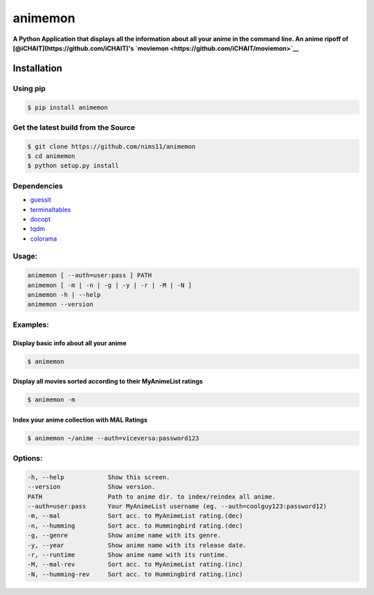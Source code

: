 animemon
========

**A Python Application that displays all the information about all your
anime in the command line. An anime ripoff of
[@iCHAIT](https://github.com/iCHAIT)'s
`moviemon <https://github.com/iCHAIT/moviemon>`__**

Installation
------------

Using pip
~~~~~~~~~

.. code:: sh

    $ pip install animemon

Get the latest build from the Source
~~~~~~~~~~~~~~~~~~~~~~~~~~~~~~~~~~~~

.. code:: sh

    $ git clone https://github.com/nims11/animemon
    $ cd animemon
    $ python setup.py install

Dependencies
~~~~~~~~~~~~

-  `guessit <https://github.com/guessit-io/guessit>`__
-  `terminaltables <https://github.com/Robpol86/terminaltables>`__
-  `docopt <https://github.com/docopt/docopt>`__
-  `tqdm <https://github.com/tqdm/tqdm>`__
-  `colorama <https://github.com/tartley/colorama>`__

Usage:
~~~~~~

.. code:: sh

      animemon [ --auth=user:pass ] PATH
      animemon [ -m | -n | -g | -y | -r | -M | -N ]
      animemon -h | --help
      animemon --version

Examples:
~~~~~~~~~

Display basic info about all your anime
^^^^^^^^^^^^^^^^^^^^^^^^^^^^^^^^^^^^^^^

.. code:: sh

    $ animemon

Display all movies sorted according to their MyAnimeList ratings
^^^^^^^^^^^^^^^^^^^^^^^^^^^^^^^^^^^^^^^^^^^^^^^^^^^^^^^^^^^^^^^^

.. code:: sh

    $ animemon -m

Index your anime collection with MAL Ratings
^^^^^^^^^^^^^^^^^^^^^^^^^^^^^^^^^^^^^^^^^^^^

.. code:: sh

    $ animemon ~/anime --auth=viceversa:password123

Options:
~~~~~~~~

.. code:: sh

      -h, --help            Show this screen.
      --version             Show version.
      PATH                  Path to anime dir. to index/reindex all anime.
      --auth=user:pass      Your MyAnimeList username (eg. --auth=coolguy123:password12)
      -m, --mal             Sort acc. to MyAnimeList rating.(dec)
      -n, --humming         Sort acc. to Hummingbird rating.(dec)
      -g, --genre           Show anime name with its genre.
      -y, --year            Show anime name with its release date.
      -r, --runtime         Show anime name with its runtime.
      -M, --mal-rev         Sort acc. to MyAnimeList rating.(inc)
      -N, --humming-rev     Sort acc. to Hummingbird rating.(inc)

